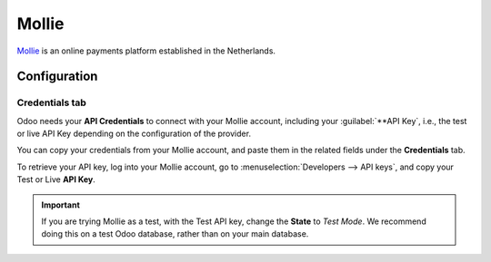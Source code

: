 ======
Mollie
======

`Mollie <https://www.mollie.com/>`_ is an online payments platform established in the Netherlands.

Configuration
=============

.. seealso::
   - :ref:`payment-providers-add-new`

Credentials tab
---------------

Odoo needs your **API Credentials** to connect with your Mollie account, including your
:guilabel:`**API Key`, i.e., the test or live API Key depending on the configuration of the
provider.

You can copy your credentials from your Mollie account, and paste them in the related fields under
the **Credentials** tab.

To retrieve your API key, log into your Mollie account, go to
:menuselection:`Developers --> API keys`, and copy your Test or Live **API Key**.

.. important::
   If you are trying Mollie as a test, with the Test API key, change the **State** to *Test Mode*.
   We recommend doing this on a test Odoo database, rather than on your main database.

.. seealso::
   :doc:`../payment_providers`
